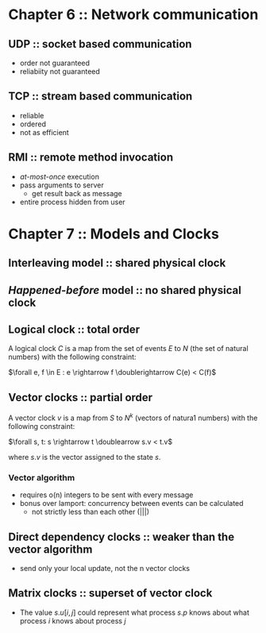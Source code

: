 #+author: Eric Crosson
#+date: Easter Sunday March 27, 2016
* Chapter 6 :: Network communication
** UDP :: socket based communication
- order not guaranteed
- reliabiity not guaranteed
** TCP :: stream based communication
- reliable
- ordered
- not as efficient
** RMI :: remote method invocation
- /at-most-once/ execution
- pass arguments to server
  - get result back as message
- entire process hidden from user
* Chapter 7 :: Models and Clocks
** Interleaving model ::  shared physical clock
** /Happened-before/ model :: no shared physical clock
** Logical clock :: total order
A logical clock $C$ is a map from the set of events $E$ to $N$ (the set of
natural numbers) with the following constraint: 

$\forall e, f \in E : e
\rightarrow f \doublerightarrow C(e) < C(f)$
** Vector clocks :: partial order
A vector clock $v$ is a map from $S$ to $N^k$ (vectors of natura1 numbers) with
the following constraint:

$\forall s, t: s \rightarrow t \doublearrow s.v < t.v$

where $s.v$ is the vector assigned to the state $s$.
*** Vector algorithm
- requires o(n) integers to be sent with every message
- bonus over lamport: concurrency between events can be calculated
  - not strictly less than each other (|||)
** Direct dependency clocks :: weaker than the vector algorithm
- send only your local update, not the n vector clocks
** Matrix clocks :: superset of vector clock
- The value $s.u[i,j]$ could represent what process $s.p$ knows about what
  process $i$ knows about process $j$
